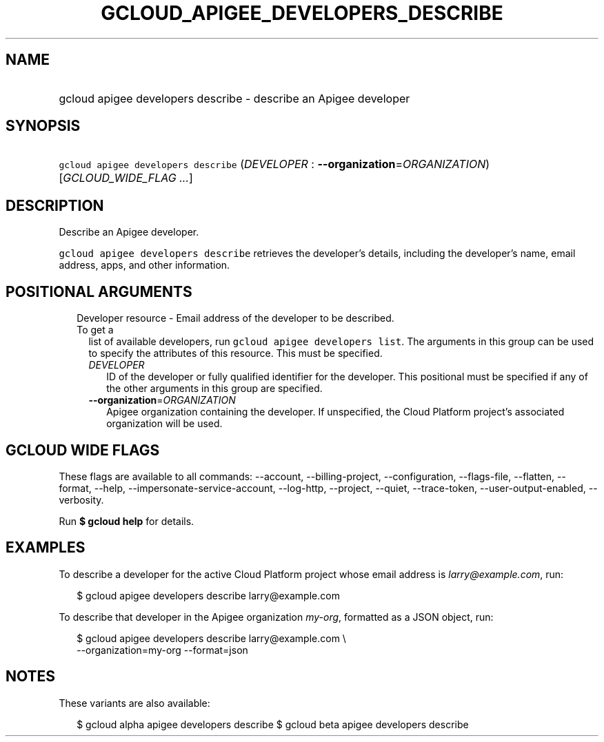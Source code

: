 
.TH "GCLOUD_APIGEE_DEVELOPERS_DESCRIBE" 1



.SH "NAME"
.HP
gcloud apigee developers describe \- describe an Apigee developer



.SH "SYNOPSIS"
.HP
\f5gcloud apigee developers describe\fR (\fIDEVELOPER\fR\ :\ \fB\-\-organization\fR=\fIORGANIZATION\fR) [\fIGCLOUD_WIDE_FLAG\ ...\fR]



.SH "DESCRIPTION"

Describe an Apigee developer.

\f5gcloud apigee developers describe\fR retrieves the developer's details,
including the developer's name, email address, apps, and other information.



.SH "POSITIONAL ARGUMENTS"

.RS 2m
.TP 2m

Developer resource \- Email address of the developer to be described. To get a
list of available developers, run \f5gcloud apigee developers list\fR. The
arguments in this group can be used to specify the attributes of this resource.
This must be specified.

.RS 2m
.TP 2m
\fIDEVELOPER\fR
ID of the developer or fully qualified identifier for the developer. This
positional must be specified if any of the other arguments in this group are
specified.

.TP 2m
\fB\-\-organization\fR=\fIORGANIZATION\fR
Apigee organization containing the developer. If unspecified, the Cloud Platform
project's associated organization will be used.


.RE
.RE
.sp

.SH "GCLOUD WIDE FLAGS"

These flags are available to all commands: \-\-account, \-\-billing\-project,
\-\-configuration, \-\-flags\-file, \-\-flatten, \-\-format, \-\-help,
\-\-impersonate\-service\-account, \-\-log\-http, \-\-project, \-\-quiet,
\-\-trace\-token, \-\-user\-output\-enabled, \-\-verbosity.

Run \fB$ gcloud help\fR for details.



.SH "EXAMPLES"

To describe a developer for the active Cloud Platform project whose email
address is \f5\fIlarry@example.com\fR\fR, run:

.RS 2m
$ gcloud apigee developers describe larry@example.com
.RE

To describe that developer in the Apigee organization \f5\fImy\-org\fR\fR,
formatted as a JSON object, run:

.RS 2m
$ gcloud apigee developers describe larry@example.com \e
  \-\-organization=my\-org \-\-format=json
.RE



.SH "NOTES"

These variants are also available:

.RS 2m
$ gcloud alpha apigee developers describe
$ gcloud beta apigee developers describe
.RE


